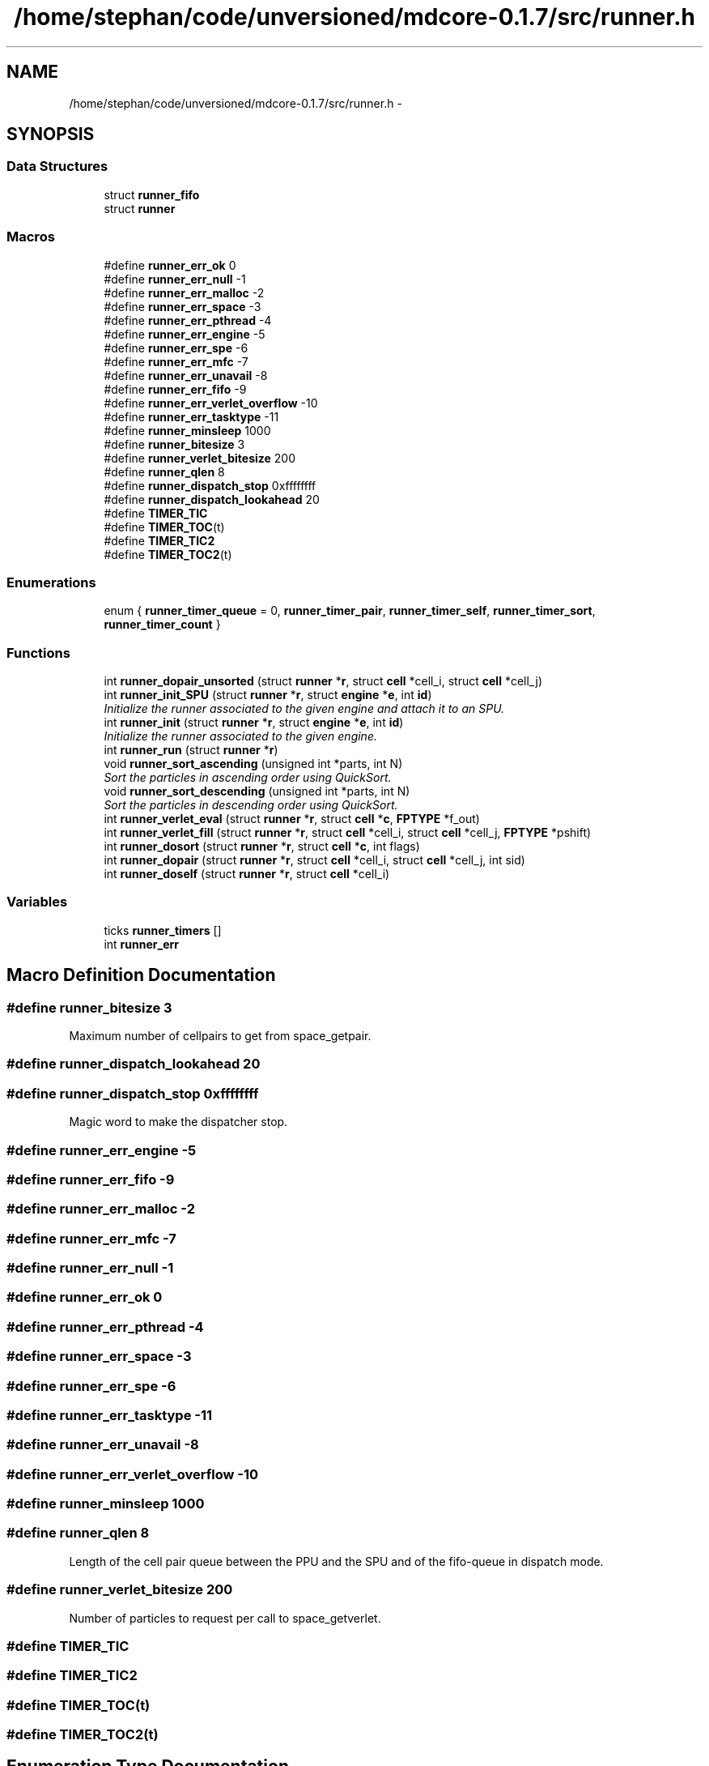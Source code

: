 .TH "/home/stephan/code/unversioned/mdcore-0.1.7/src/runner.h" 3 "Mon Jan 6 2014" "Version 0.1.5" "mdcore" \" -*- nroff -*-
.ad l
.nh
.SH NAME
/home/stephan/code/unversioned/mdcore-0.1.7/src/runner.h \- 
.SH SYNOPSIS
.br
.PP
.SS "Data Structures"

.in +1c
.ti -1c
.RI "struct \fBrunner_fifo\fP"
.br
.ti -1c
.RI "struct \fBrunner\fP"
.br
.in -1c
.SS "Macros"

.in +1c
.ti -1c
.RI "#define \fBrunner_err_ok\fP   0"
.br
.ti -1c
.RI "#define \fBrunner_err_null\fP   -1"
.br
.ti -1c
.RI "#define \fBrunner_err_malloc\fP   -2"
.br
.ti -1c
.RI "#define \fBrunner_err_space\fP   -3"
.br
.ti -1c
.RI "#define \fBrunner_err_pthread\fP   -4"
.br
.ti -1c
.RI "#define \fBrunner_err_engine\fP   -5"
.br
.ti -1c
.RI "#define \fBrunner_err_spe\fP   -6"
.br
.ti -1c
.RI "#define \fBrunner_err_mfc\fP   -7"
.br
.ti -1c
.RI "#define \fBrunner_err_unavail\fP   -8"
.br
.ti -1c
.RI "#define \fBrunner_err_fifo\fP   -9"
.br
.ti -1c
.RI "#define \fBrunner_err_verlet_overflow\fP   -10"
.br
.ti -1c
.RI "#define \fBrunner_err_tasktype\fP   -11"
.br
.ti -1c
.RI "#define \fBrunner_minsleep\fP   1000"
.br
.ti -1c
.RI "#define \fBrunner_bitesize\fP   3"
.br
.ti -1c
.RI "#define \fBrunner_verlet_bitesize\fP   200"
.br
.ti -1c
.RI "#define \fBrunner_qlen\fP   8"
.br
.ti -1c
.RI "#define \fBrunner_dispatch_stop\fP   0xffffffff"
.br
.ti -1c
.RI "#define \fBrunner_dispatch_lookahead\fP   20"
.br
.ti -1c
.RI "#define \fBTIMER_TIC\fP"
.br
.ti -1c
.RI "#define \fBTIMER_TOC\fP(t)"
.br
.ti -1c
.RI "#define \fBTIMER_TIC2\fP"
.br
.ti -1c
.RI "#define \fBTIMER_TOC2\fP(t)"
.br
.in -1c
.SS "Enumerations"

.in +1c
.ti -1c
.RI "enum { \fBrunner_timer_queue\fP = 0, \fBrunner_timer_pair\fP, \fBrunner_timer_self\fP, \fBrunner_timer_sort\fP, \fBrunner_timer_count\fP }"
.br
.in -1c
.SS "Functions"

.in +1c
.ti -1c
.RI "int \fBrunner_dopair_unsorted\fP (struct \fBrunner\fP *\fBr\fP, struct \fBcell\fP *cell_i, struct \fBcell\fP *cell_j)"
.br
.ti -1c
.RI "int \fBrunner_init_SPU\fP (struct \fBrunner\fP *\fBr\fP, struct \fBengine\fP *\fBe\fP, int \fBid\fP)"
.br
.RI "\fIInitialize the runner associated to the given engine and attach it to an SPU\&. \fP"
.ti -1c
.RI "int \fBrunner_init\fP (struct \fBrunner\fP *\fBr\fP, struct \fBengine\fP *\fBe\fP, int \fBid\fP)"
.br
.RI "\fIInitialize the runner associated to the given engine\&. \fP"
.ti -1c
.RI "int \fBrunner_run\fP (struct \fBrunner\fP *\fBr\fP)"
.br
.ti -1c
.RI "void \fBrunner_sort_ascending\fP (unsigned int *parts, int N)"
.br
.RI "\fISort the particles in ascending order using QuickSort\&. \fP"
.ti -1c
.RI "void \fBrunner_sort_descending\fP (unsigned int *parts, int N)"
.br
.RI "\fISort the particles in descending order using QuickSort\&. \fP"
.ti -1c
.RI "int \fBrunner_verlet_eval\fP (struct \fBrunner\fP *\fBr\fP, struct \fBcell\fP *\fBc\fP, \fBFPTYPE\fP *f_out)"
.br
.ti -1c
.RI "int \fBrunner_verlet_fill\fP (struct \fBrunner\fP *\fBr\fP, struct \fBcell\fP *cell_i, struct \fBcell\fP *cell_j, \fBFPTYPE\fP *pshift)"
.br
.ti -1c
.RI "int \fBrunner_dosort\fP (struct \fBrunner\fP *\fBr\fP, struct \fBcell\fP *\fBc\fP, int flags)"
.br
.ti -1c
.RI "int \fBrunner_dopair\fP (struct \fBrunner\fP *\fBr\fP, struct \fBcell\fP *cell_i, struct \fBcell\fP *cell_j, int sid)"
.br
.ti -1c
.RI "int \fBrunner_doself\fP (struct \fBrunner\fP *\fBr\fP, struct \fBcell\fP *cell_i)"
.br
.in -1c
.SS "Variables"

.in +1c
.ti -1c
.RI "ticks \fBrunner_timers\fP []"
.br
.ti -1c
.RI "int \fBrunner_err\fP"
.br
.in -1c
.SH "Macro Definition Documentation"
.PP 
.SS "#define runner_bitesize   3"
Maximum number of cellpairs to get from space_getpair\&. 
.SS "#define runner_dispatch_lookahead   20"

.SS "#define runner_dispatch_stop   0xffffffff"
Magic word to make the dispatcher stop\&. 
.SS "#define runner_err_engine   -5"

.SS "#define runner_err_fifo   -9"

.SS "#define runner_err_malloc   -2"

.SS "#define runner_err_mfc   -7"

.SS "#define runner_err_null   -1"

.SS "#define runner_err_ok   0"

.SS "#define runner_err_pthread   -4"

.SS "#define runner_err_space   -3"

.SS "#define runner_err_spe   -6"

.SS "#define runner_err_tasktype   -11"

.SS "#define runner_err_unavail   -8"

.SS "#define runner_err_verlet_overflow   -10"

.SS "#define runner_minsleep   1000"

.SS "#define runner_qlen   8"
Length of the cell pair queue between the PPU and the SPU and of the fifo-queue in dispatch mode\&. 
.SS "#define runner_verlet_bitesize   200"
Number of particles to request per call to space_getverlet\&. 
.SS "#define TIMER_TIC"

.SS "#define TIMER_TIC2"

.SS "#define TIMER_TOC(t)"

.SS "#define TIMER_TOC2(t)"

.SH "Enumeration Type Documentation"
.PP 
.SS "anonymous enum"
Timers\&. 
.PP
\fBEnumerator\fP
.in +1c
.TP
\fB\fIrunner_timer_queue \fP\fP
.TP
\fB\fIrunner_timer_pair \fP\fP
.TP
\fB\fIrunner_timer_self \fP\fP
.TP
\fB\fIrunner_timer_sort \fP\fP
.TP
\fB\fIrunner_timer_count \fP\fP
.SH "Function Documentation"
.PP 
.SS "int runner_dopair (struct \fBrunner\fP *r, struct \fBcell\fP *cell_i, struct \fBcell\fP *cell_j, intsid)"

.SS "int runner_dopair_unsorted (struct \fBrunner\fP *r, struct \fBcell\fP *cell_i, struct \fBcell\fP *cell_j)"

.SS "int runner_doself (struct \fBrunner\fP *r, struct \fBcell\fP *cell_i)"

.SS "int runner_dosort (struct \fBrunner\fP *r, struct \fBcell\fP *c, intflags)"

.SS "int runner_init (struct \fBrunner\fP *r, struct \fBengine\fP *e, intid)"

.PP
Initialize the runner associated to the given engine\&. 
.PP
\fBParameters:\fP
.RS 4
\fIr\fP The \fBrunner\fP to be initialized\&. 
.br
\fIe\fP The \fBengine\fP with which it is associated\&. 
.br
\fIid\fP The ID of this \fBrunner\fP\&.
.RE
.PP
\fBReturns:\fP
.RS 4
\fBrunner_err_ok\fP or < 0 on error (see \fBrunner_err\fP)\&. 
.RE
.PP

.SS "int runner_init_SPU (struct \fBrunner\fP *r, struct \fBengine\fP *e, intid)"

.PP
Initialize the runner associated to the given engine and attach it to an SPU\&. 
.PP
\fBParameters:\fP
.RS 4
\fIr\fP The \fBrunner\fP to be initialized\&. 
.br
\fIe\fP The \fBengine\fP with which it is associated\&. 
.br
\fIid\fP The ID of this \fBrunner\fP\&.
.RE
.PP
\fBReturns:\fP
.RS 4
\fBrunner_err_ok\fP or < 0 on error (see \fBrunner_err\fP)\&.
.RE
.PP
If \fCCELL\fP is not defined, this routine will fail! 
.SS "int runner_run (struct \fBrunner\fP *r)"

.SS "void runner_sort_ascending (unsigned int *parts, intN)"

.PP
Sort the particles in ascending order using QuickSort\&. 
.PP
\fBParameters:\fP
.RS 4
\fIparts\fP The particle IDs and distances in compact form 
.br
\fIN\fP The number of particles\&.
.RE
.PP
The particle data is assumed to contain the distance in the lower 16 bits and the particle ID in the upper 16 bits\&. 
.SS "void runner_sort_descending (unsigned int *parts, intN)"

.PP
Sort the particles in descending order using QuickSort\&. 
.PP
\fBParameters:\fP
.RS 4
\fIparts\fP The particle IDs and distances in compact form 
.br
\fIN\fP The number of particles\&.
.RE
.PP
The particle data is assumed to contain the distance in the lower 16 bits and the particle ID in the upper 16 bits\&. 
.SS "int runner_verlet_eval (struct \fBrunner\fP *r, struct \fBcell\fP *c, \fBFPTYPE\fP *f_out)"

.SS "int runner_verlet_fill (struct \fBrunner\fP *r, struct \fBcell\fP *cell_i, struct \fBcell\fP *cell_j, \fBFPTYPE\fP *pshift)"

.SH "Variable Documentation"
.PP 
.SS "int runner_err"
The ID of the last error\&. 
.SS "ticks runner_timers[]"
Timers\&. 
.SH "Author"
.PP 
Generated automatically by Doxygen for mdcore from the source code\&.

